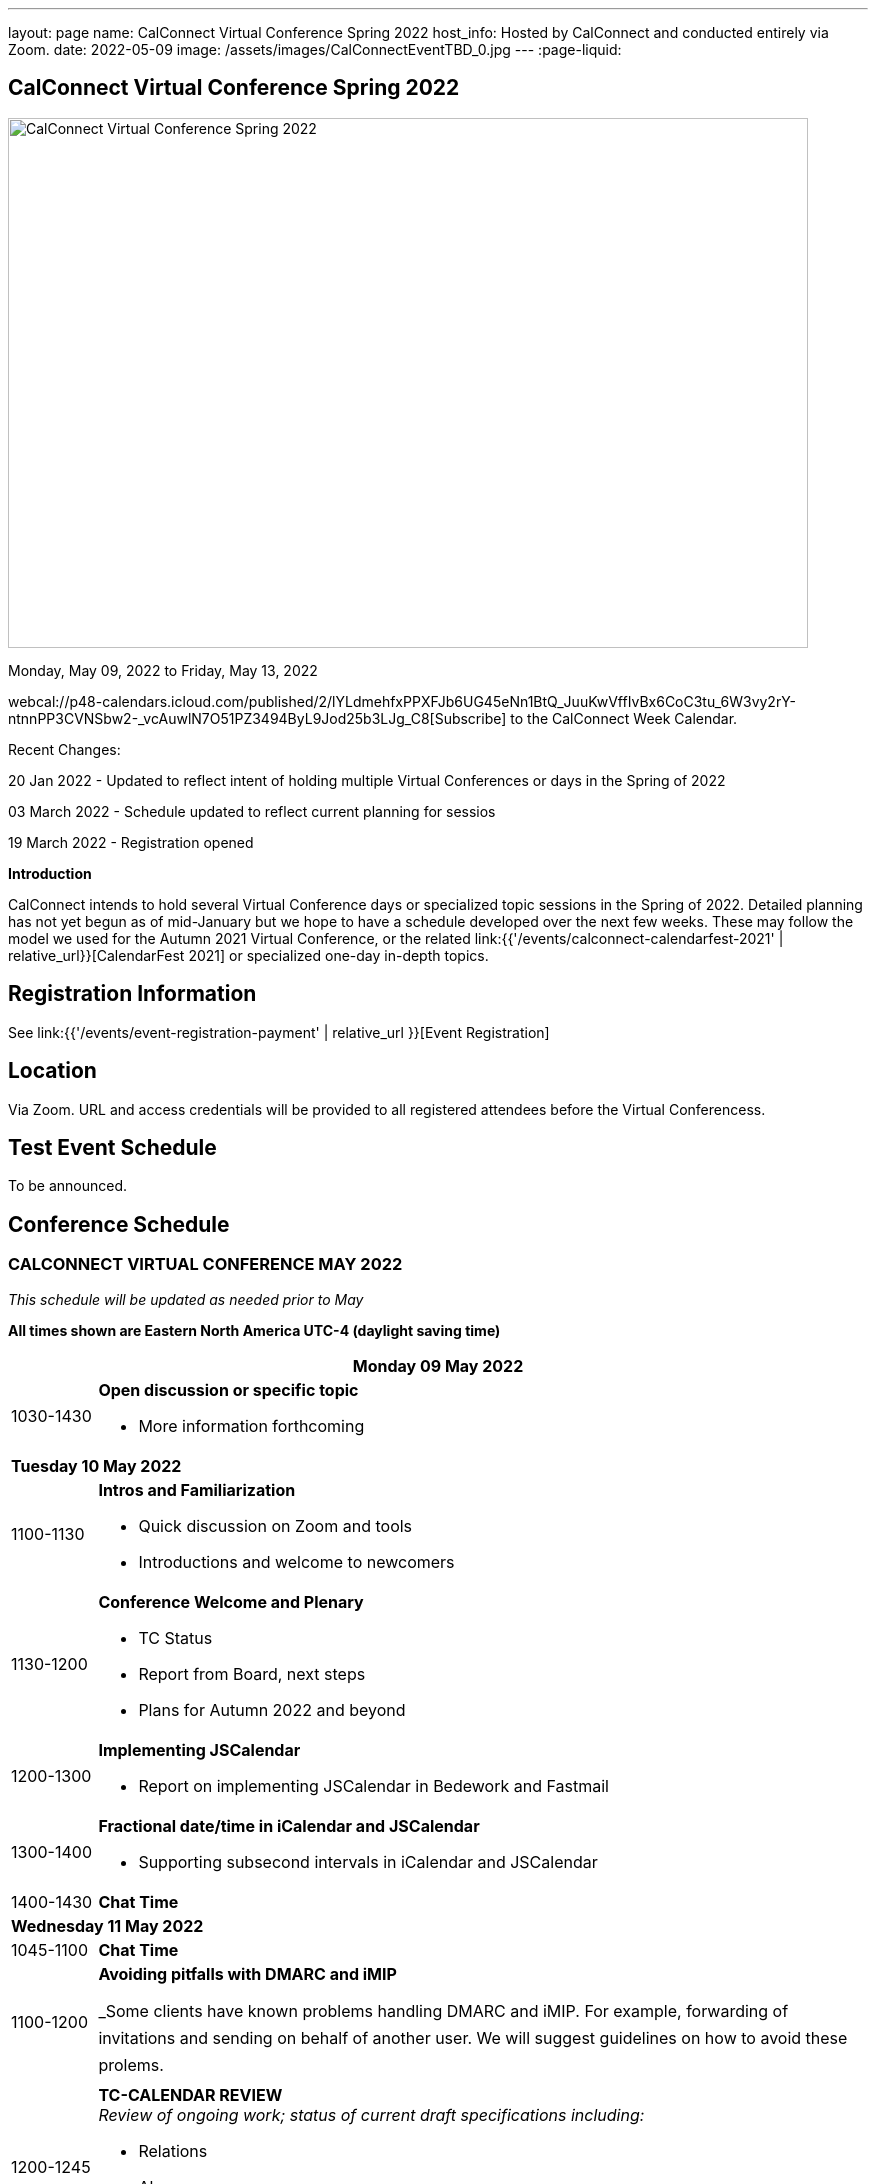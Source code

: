 ---
layout: page
name: CalConnect Virtual Conference Spring 2022
host_info: Hosted by CalConnect and conducted entirely via Zoom.
date: 2022-05-09
image: /assets/images/CalConnectEventTBD_0.jpg
---
:page-liquid:

== CalConnect Virtual Conference Spring 2022

image::{{'/assets/images/CalConnectEventTBD_0.jpg' | relative_url }}[CalConnect Virtual Conference Spring 2022,800,530]

Monday, May 09, 2022 to Friday, May 13, 2022

webcal://p48-calendars.icloud.com/published/2/lYLdmehfxPPXFJb6UG45eNn1BtQ_JuuKwVffIvBx6CoC3tu_6W3vy2rY-ntnnPP3CVNSbw2-_vcAuwlN7O51PZ3494ByL9Jod25b3LJg_C8[Subscribe] to the CalConnect Week Calendar.

Recent Changes:

20 Jan 2022 - Updated to reflect intent of holding multiple Virtual Conferences or days in the Spring of 2022

03 March 2022 - Schedule updated to reflect current planning for sessios

19 March 2022 - Registration opened

*Introduction*

CalConnect intends to hold several Virtual Conference days or specialized topic sessions in the Spring of 2022. Detailed planning has not yet begun as of mid-January but we hope to have a schedule developed over the next few weeks. These may follow the model we used for the Autumn 2021 Virtual Conference, or the related
link:{{'/events/calconnect-calendarfest-2021' | relative_url}}[CalendarFest 2021] or specialized one-day in-depth topics.


[[registration]]
== Registration Information

See link:{{'/events/event-registration-payment' | relative_url }}[Event Registration]

[[location]]
== Location

Via Zoom. URL and access credentials will be provided to all registered attendees before the Virtual Conferencess.

[[transportation]]

[[lodging]]

[[test-schedule]]
== Test Event Schedule

To be announced.

[[conference-schedule]]
== Conference Schedule

=== CALCONNECT VIRTUAL CONFERENCE MAY 2022

_This schedule will be updated as needed prior to May_

*All times shown are Eastern North America UTC-4 (daylight saving time)*

[cols="1,9s"]
|===
2+| *Monday 09 May 2022*

| 1030-1430
a| *Open discussion or specific topic*

- More information forthcoming

2+| *Tuesday 10 May 2022*
| 1100-1130
a| *Intros and Familiarization*

- Quick discussion on Zoom and tools
- Introductions and welcome to newcomers

| 1130-1200
a| *Conference Welcome and Plenary*

- TC Status
- Report from Board, next steps
- Plans for Autumn 2022 and beyond

| 1200-1300
a| *Implementing JSCalendar*

- Report on implementing JSCalendar in Bedework and Fastmail

| 1300-1400
a| *Fractional date/time in iCalendar and JSCalendar*

- Supporting subsecond intervals in iCalendar and JSCalendar

| 1400-1430 | *Chat Time*
2+| *Wednesday 11 May 2022*
| 1045-1100 | *Chat Time*
| 1100-1200
a| *Avoiding pitfalls with DMARC and iMIP*

_Some clients have known problems handling DMARC and iMIP. For example, forwarding of invitations and sending on behalf of another user. We will suggest guidelines on how to avoid these prolems.

| 1200-1245
a| *TC-CALENDAR REVIEW* +
_Review of ongoing work; status of current draft specifications including:_

* Relations
* Alarms
* Event Publication

| 1245-1330
a| *Review of the current status of VPOLL*

_Having the relations RFC published it is time to review VPOLL again

| 1330-1400 | *BoF*
| 1400-1430 | *Chat Time*
2+| *Thursday 12 May 2022 - Open Day for scheduling*
2+| *Friday 13 May 2022*
| 0100-0200
a| *TC-LOCALIZATION, TC-VCARD and ISO/TC 211*

_Presentations and discussion_

| 0200-0300
a| *TC-DATETIME and ISO/TC 154 WG 5*

_Presentations and discussion_

| 0300-0430
a| *JMAP and JSCalendar/JSContacts Joint Session with IETF CALEXT and JMAP WGs*

_Joint public working group call with IETF CALEXT and JMAP working groups_

|===